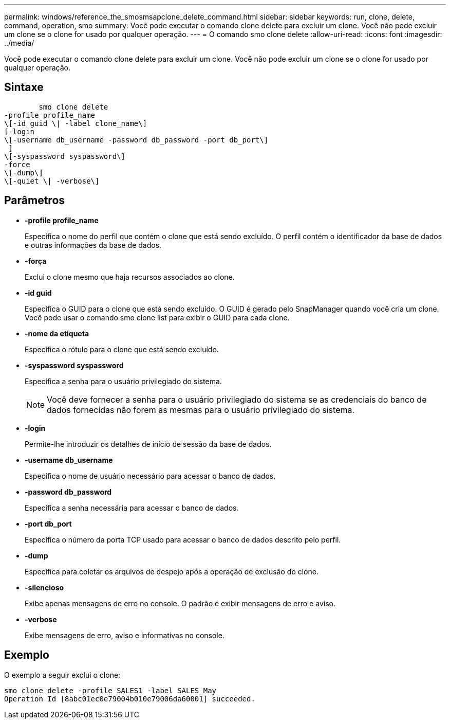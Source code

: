 ---
permalink: windows/reference_the_smosmsapclone_delete_command.html 
sidebar: sidebar 
keywords: run, clone, delete, command, operation, smo 
summary: Você pode executar o comando clone delete para excluir um clone. Você não pode excluir um clone se o clone for usado por qualquer operação. 
---
= O comando smo clone delete
:allow-uri-read: 
:icons: font
:imagesdir: ../media/


[role="lead"]
Você pode executar o comando clone delete para excluir um clone. Você não pode excluir um clone se o clone for usado por qualquer operação.



== Sintaxe

[listing]
----

        smo clone delete
-profile profile_name
\[-id guid \| -label clone_name\]
[-login
\[-username db_username -password db_password -port db_port\]
 ]
\[-syspassword syspassword\]
-force
\[-dump\]
\[-quiet \| -verbose\]
----


== Parâmetros

* *-profile profile_name*
+
Especifica o nome do perfil que contém o clone que está sendo excluído. O perfil contém o identificador da base de dados e outras informações da base de dados.

* *-força*
+
Exclui o clone mesmo que haja recursos associados ao clone.

* *-id guid*
+
Especifica o GUID para o clone que está sendo excluído. O GUID é gerado pelo SnapManager quando você cria um clone. Você pode usar o comando smo clone list para exibir o GUID para cada clone.

* *-nome da etiqueta*
+
Especifica o rótulo para o clone que está sendo excluído.

* *-syspassword syspassword*
+
Especifica a senha para o usuário privilegiado do sistema.

+

NOTE: Você deve fornecer a senha para o usuário privilegiado do sistema se as credenciais do banco de dados fornecidas não forem as mesmas para o usuário privilegiado do sistema.

* *-login*
+
Permite-lhe introduzir os detalhes de início de sessão da base de dados.

* *-username db_username*
+
Especifica o nome de usuário necessário para acessar o banco de dados.

* *-password db_password*
+
Especifica a senha necessária para acessar o banco de dados.

* *-port db_port*
+
Especifica o número da porta TCP usado para acessar o banco de dados descrito pelo perfil.

* *-dump*
+
Especifica para coletar os arquivos de despejo após a operação de exclusão do clone.

* *-silencioso*
+
Exibe apenas mensagens de erro no console. O padrão é exibir mensagens de erro e aviso.

* *-verbose*
+
Exibe mensagens de erro, aviso e informativas no console.





== Exemplo

O exemplo a seguir exclui o clone:

[listing]
----
smo clone delete -profile SALES1 -label SALES_May
Operation Id [8abc01ec0e79004b010e79006da60001] succeeded.
----